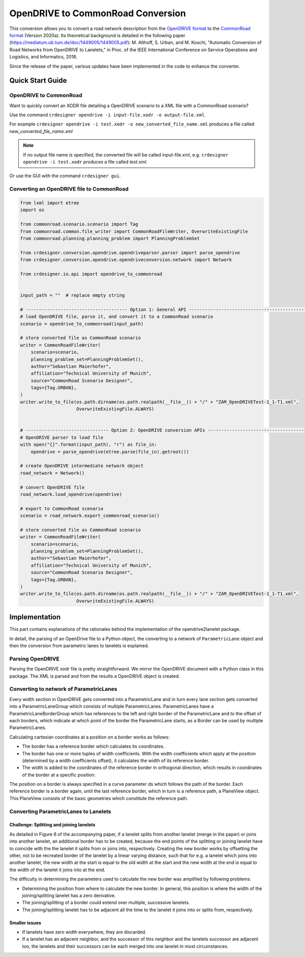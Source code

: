 .. 
  Normally, there are no heading levels assigned to certain characters as the structure is
  determined from the succession of headings. However, this convention is used in Python’s
  Style Guide for documenting which you may follow:

  # with overline, for parts
  * for chapters
  = for sections
  - for subsections
  ^ for subsubsections
  " for paragraphs

OpenDRIVE to CommonRoad Conversion
##################################

This conversion allows you to convert a road network description from the
`OpenDRIVE format <http://www.opendrive.org/project.html>`_ to
the `CommonRoad format <https://gitlab.lrz.de/tum-cps/commonroad-sc
enarios/blob/master/documentation/XML_commonRoad_2020a.pdf>`_ (Version 2020a).
Its theoretical background is detailed in the following paper
(https://mediatum.ub.tum.de/doc/1449005/1449005.pdf):
M. Althoff, S. Urban, and M. Koschi, "Automatic Conversion of Road Networks from OpenDRIVE to Lanelets,"
in Proc. of the IEEE International Conference on Service Operations and Logistics, and Informatics, 2018.

Since the release of the paper, various updates have been implemented in the code to enhance the converter.

Quick Start Guide
*****************

OpenDRIVE to CommonRoad
========================

Want to quickly convert an XODR file detailing a OpenDRIVE scenario
to a XML file with a CommonRoad scenario?

Use the command
``crdesigner opendrive -i input-file.xodr -o output-file.xml``.

For example ``crdesigner opendrive -i test.xodr -o new_converted_file_name.xml``
produces a file called *new_converted_file_name.xml*

.. note::
   If no output file name is specified, the converted file will be called input-file.xml,
   e.g. ``crdesigner opendrive -i test.xodr`` produces a file called *test.xml*.

Or use the GUI with the command
``crdesigner gui``.


Converting an OpenDRIVE file to CommonRoad
==========================================

.. code:: python

    from lxml import etree
    import os

    from commonroad.scenario.scenario import Tag
    from commonroad.common.file_writer import CommonRoadFileWriter, OverwriteExistingFile
    from commonroad.planning.planning_problem import PlanningProblemSet

    from crdesigner.conversion.opendrive.opendriveparser.parser import parse_opendrive
    from crdesigner.conversion.opendrive.opendriveconversion.network import Network

    from crdesigner.io.api import opendrive_to_commonroad


    input_path = ""  # replace empty string

    # -------------------------------------- Option 1: General API --------------------------------------------
    # load OpenDRIVE file, parse it, and convert it to a CommonRoad scenario
    scenario = opendrive_to_commonroad(input_path)

    # store converted file as CommonRoad scenario
    writer = CommonRoadFileWriter(
        scenario=scenario,
        planning_problem_set=PlanningProblemSet(),
        author="Sebastian Maierhofer",
        affiliation="Technical University of Munich",
        source="CommonRoad Scenario Designer",
        tags={Tag.URBAN},
    )
    writer.write_to_file(os.path.dirname(os.path.realpath(__file__)) + "/" + "ZAM_OpenDRIVETest-1_1-T1.xml",
                         OverwriteExistingFile.ALWAYS)


    # ------------------------------- Option 2: OpenDRIVE conversion APIs ------------------------------------
    # OpenDRIVE parser to load file
    with open("{}".format(input_path), "r") as file_in:
        opendrive = parse_opendrive(etree.parse(file_in).getroot())

    # create OpenDRIVE intermediate network object
    road_network = Network()

    # convert OpenDRIVE file
    road_network.load_opendrive(opendrive)

    # export to CommonRoad scenario
    scenario = road_network.export_commonroad_scenario()

    # store converted file as CommonRoad scenario
    writer = CommonRoadFileWriter(
        scenario=scenario,
        planning_problem_set=PlanningProblemSet(),
        author="Sebastian Maierhofer",
        affiliation="Technical University of Munich",
        source="CommonRoad Scenario Designer",
        tags={Tag.URBAN},
    )
    writer.write_to_file(os.path.dirname(os.path.realpath(__file__)) + "/" + "ZAM_OpenDRIVETest-1_1-T1.xml",
                         OverwriteExistingFile.ALWAYS)


Implementation
**************

.. warning:
  **This work is still in progress.**

This part contains explanations of the rationales behind the implementation
of the opendrive2lanelet package.

In detail, the parsing of an OpenDrive file to a Python object,
the converting to a network of ``ParametricLane`` object and then the
conversion from parametric lanes to lanelets is explained.

Parsing OpenDRIVE
==================

Parsing the OpenDRIVE xodr file is pretty straightforward. We mirror the OpenDRIVE document
with a Python class in this package. The XML is parsed and from the results a OpenDRIVE object is created.


Converting to network of ParametricLanes
========================================
Every width section in OpenDRIVE gets converted into a ParametricLane and
in turn every lane section gets converted into a ParametricLaneGroup which consists of multiple ParametricLanes.
ParametricLanes have a ParametricLaneBorderGroup which has references to the left and right border of the
ParametricLane and to the offset of each borders, which indicate at which point of the border the ParametricLane
starts, as a Border can be used by multiple ParametricLanes.

Calculating cartesian coordinates at a position on a border works as follows:

- The border has a reference border which calculates its coordinates.
- The border has one or more tuples of width coefficients. With the width coefficients which apply at the position (determined by a width coefficients offset), it calculates the width of its reference border.
- The width is added to the coordinates of the reference border in orthogonal direction, which results in coordinates of the border at a specific position.

The position on a border is always specified in a curve parameter ds which follows the path of the border.
Each reference border is a border again, until the last reference border, which in turn is a reference path,
a PlaneView object. This PlaneView consists of the basic geometries which constitute the reference path.


Converting ParametricLanes to Lanelets
======================================

Challenge: Splitting and joining lanelets
------------------------------------------

As detailed in Figure 6 of the accompanying paper, if a lanelet splits from
another lanelet (merge in the paper) or joins into another lanelet, an additional
border has to be created, because the end points of the splitting or joining lanelet
have to coincide with the the lanelet it splits from or joins into, respectively.
Creating the new border works by offsetting the other, not to be recreated border of the lanelet
by a linear varying distance, such that for e.g. a lanelet which joins into another lanelet,
the new width at the start is equal to the old width at the start and the new width at the end is equal to the
width of the lanelet it joins into at the end.

The difficulty in determining the parameters used to calculate the new border was amplified by following problems:

- Determining the position from where to calculate the new border. In general, this position is where the width of the joining/splitting lanelet has a zero derivative.
- The joining/splitting of a border could extend over multiple, successive lanelets.
- The joining/splitting lanelet has to be adjacent all the time to the lanelet it joins into or splits from, respectively.

Smaller issues
--------------

- If lanelets have zero width everywhere, they are discarded.
- If a lanelet has an adjacent neighbor, and the successor of this neighbor and the lanelets successor are adjacent too, the lanelets and their successors can be each merged into one lanelet in most circumstances.
